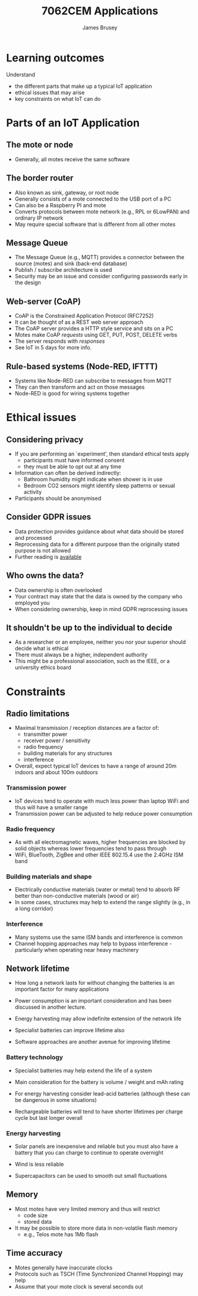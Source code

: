 #+title: 7062CEM Applications
#+Author: James Brusey
#+Email: j.brusey@coventry.ac.uk
#+Options: num:nil toc:nil
#+REVEAL_INIT_OPTIONS: width:1200, height:1200, margin: 0.1, minScale:0.2, maxScale:2.5, transition:'cube', slideNumber:true
#+REVEAL_THEME: white
#+REVEAL_HLEVEL: 1
#+REVEAL_HEAD_PREAMBLE: <meta name="description" content="7062cem sensors and sensing">
#+latex_header: \usepackage[osf]{mathpazo}
#+latex_header: \usepackage{booktabs}
* Learning outcomes                                                   

  Understand
  - the different parts that make up a typical IoT application
  - ethical issues that may arise
  - key constraints on what IoT can do

* Parts of an IoT Application

** The mote or node 

[[file:figures/tmote.jpg]]

  - Generally, all motes receive the same software 

** The border router

  - Also known as sink, gateway, or root node
  - Generally consists of a mote connected to the USB port of a PC
  - Can also be a Raspberry PI and mote
  - Converts protocols between mote network (e.g., RPL or 6LowPAN) and ordinary IP network
  - May require special software that is different from all other motes

** Message Queue

  - The Message Queue (e.g., MQTT) provides a connector between the source (motes) and sink (back-end database)
  - Publish / subscribe architecture is used
  - Security may be an issue and consider configuring passwords early in the design

** Web-server (CoAP)

  - CoAP is the Constrained Application Protocol (RFC7252)
  - It can be thought of as a REST web server approach
  - The CoAP server provides a HTTP style service and sits on a PC
  - Motes make CoAP /requests/ using GET, PUT, POST, DELETE verbs
  - The server responds with /responses/
  - See IoT in 5 days for more info.

** Rule-based systems (Node-RED, IFTTT)

  - Systems like Node-RED can subscribe to messages from MQTT
  - They can then transform and act on those messages
  - Node-RED is good for wiring systems together

* Ethical issues

** Considering privacy

  - If you are performing an `experiment', then standard ethical tests apply
    - participants must have informed consent
    - they must be able to opt out at any time
  - Information can often be derived indirectly:
    - Bathroom humidity might indicate when shower is in use
    - Bedroom CO2 sensors might identify sleep patterns or sexual activity
  - Participants should be anonymised

** Consider GDPR issues

  - Data protection provides guidance about what data should be stored and processed
  - Reprocessing data for a different purpose than the originally stated purpose is not allowed
  - Further reading is [[https://ico.org.uk/for-organisations/guide-to-data-protection/guide-to-the-general-data-protection-regulation-gdpr/][available]]

** Who owns the data?

  - Data ownership is often overlooked
  - Your contract may state that the data is owned by the company who employed you
  - When considering ownership, keep in mind GDPR reprocessing issues

** It shouldn't be up to the individual to decide

  - As a researcher or an employee, neither you nor your superior should decide what is ethical
  - There must always be a higher, independent authority
  - This might be a professional association, such as the IEEE, or a university ethics board

* Constraints

** Radio limitations

- Maximal transmission / reception distances are a factor of:
  - transmitter power
  - receiver power / sensitivity
  - radio frequency
  - building materials for any structures
  - interference

- Overall, expect typical IoT devices to have a range of around 20m indoors and about 100m outdoors

*** Transmission power
- IoT devices tend to operate with much less power than laptop WiFi and thus will have a smaller range
- Transmission power can be adjusted to help reduce power consumption

*** Radio frequency

- As with all electromagnetic waves, higher frequencies are blocked by solid objects whereas lower frequencies tend to pass through
- WiFi, BlueTooth, ZigBee and other IEEE 802.15.4 use the 2.4GHz ISM band

*** Building materials and shape

- Electrically conductive materials (water or metal) tend to absorb RF better than non-conductive materials (wood or air)
- In some cases, structures may help to extend the range slightly (e.g., in a long corridor)

*** Interference

- Many systems use the same ISM bands and interference is common
- Channel hopping approaches may help to bypass interference - particularly when operating near heavy machinery

** Network lifetime

  - How long a network lasts for without changing the batteries is an important factor for many applications
 
  - Power consumption is an important consideration and has been discussed in another lecture.

  - Energy harvesting may allow indefinite extension of the network life

  - Specialist batteries can improve lifetime also

  - Software approaches are another avenue for improving lifetime

*** Battery technology

  - Specialist batteries may help extend the life of a system

  - Main consideration for the battery is volume / weight and mAh rating

  - For energy harvesting consider lead-acid batteries (although these can be dangerous in some situations)

  - Rechargeable batteries will tend to have shorter lifetimes per charge cycle but last longer overall

*** Energy harvesting

  - Solar panels are inexpensive and reliable but you must also have a battery that you can charge to continue to operate overnight

  - Wind is less reliable

  - Supercapacitors can be used to smooth out small fluctuations

** Memory

  - Most motes have very limited memory and thus will restrict
    - code size
    - stored data
  - It may be possible to store more data in non-volatile flash memory
    - e.g., Telos mote has 1Mb flash

** Time accuracy

  - Motes generally have inaccurate clocks
  - Protocols such as TSCH (Time Synchronized Channel Hopping) may help
  - Assume that your mote clock is several seconds out

